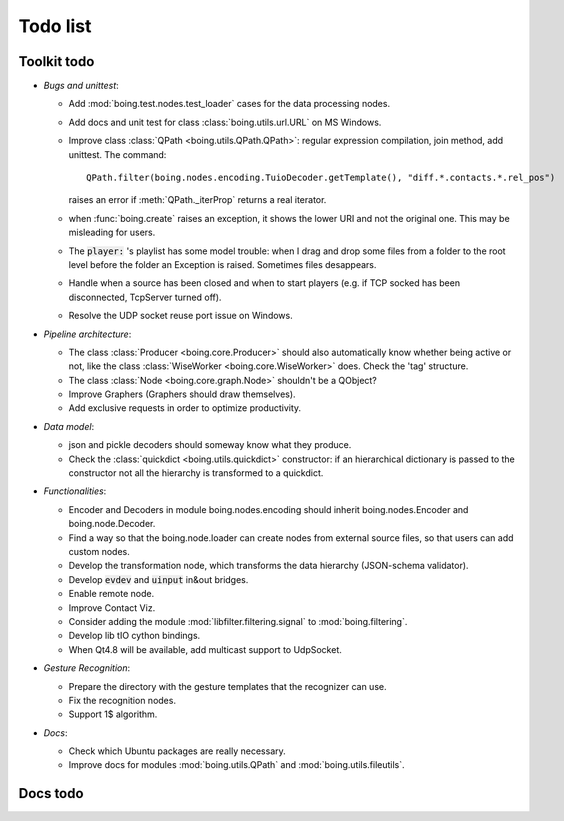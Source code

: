 ===========
 Todo list
===========

Toolkit todo
============

* *Bugs and unittest*:

  - Add :mod:`boing.test.nodes.test_loader` cases for the data
    processing nodes.
  - Add docs and unit test for class :class:`boing.utils.url.URL` on
    MS Windows.
  - Improve class :class:`QPath <boing.utils.QPath.QPath>`: regular
    expression compilation, join method, add unittest.  The command::

       QPath.filter(boing.nodes.encoding.TuioDecoder.getTemplate(), "diff.*.contacts.*.rel_pos")

    raises an error if :meth:`QPath._iterProp` returns a real
    iterator.
  - when :func:`boing.create` raises an exception, it shows the lower
    URI and not the original one. This may be misleading for users.
  - The :code:`player:` 's playlist has some model trouble: when I
    drag and drop some files from a folder to the root level before
    the folder an Exception is raised. Sometimes files desappears.
  - Handle when a source has been closed and when to start players
    (e.g. if TCP socked has been disconnected, TcpServer turned off).
  - Resolve the UDP socket reuse port issue on Windows.


* *Pipeline architecture*:

  - The class :class:`Producer <boing.core.Producer>` should also
    automatically know whether being active or not, like the class
    :class:`WiseWorker <boing.core.WiseWorker>` does. Check the 'tag'
    structure.
  - The class :class:`Node <boing.core.graph.Node>` shouldn't be a
    QObject?
  - Improve Graphers (Graphers should draw themselves).
  - Add exclusive requests in order to optimize productivity.


* *Data model*:

  - json and pickle decoders should someway know what they produce.
  - Check the :class:`quickdict <boing.utils.quickdict>` constructor:
    if an hierarchical dictionary is passed to the constructor not all
    the hierarchy is transformed to a quickdict.


* *Functionalities*:

  - Encoder and Decoders in module boing.nodes.encoding should inherit
    boing.nodes.Encoder and boing.node.Decoder.
  - Find a way so that the boing.node.loader can create nodes from
    external source files, so that users can add custom nodes.
  - Develop the transformation node, which transforms the data
    hierarchy (JSON-schema validator).
  - Develop :code:`evdev` and :code:`uinput` in&out bridges.
  - Enable remote node.
  - Improve Contact Viz.
  - Consider adding the module :mod:`libfilter.filtering.signal` to
    :mod:`boing.filtering`.
  - Develop lib tIO cython bindings.
  - When Qt4.8 will be available, add multicast support to UdpSocket.


* *Gesture Recognition*:

  - Prepare the directory with the gesture templates that the
    recognizer can use.
  - Fix the recognition nodes.
  - Support 1$ algorithm.


* *Docs*:

  - Check which Ubuntu packages are really necessary.
  - Improve docs for modules :mod:`boing.utils.QPath`
    and :mod:`boing.utils.fileutils`.

Docs todo
=========

.. todolist::
